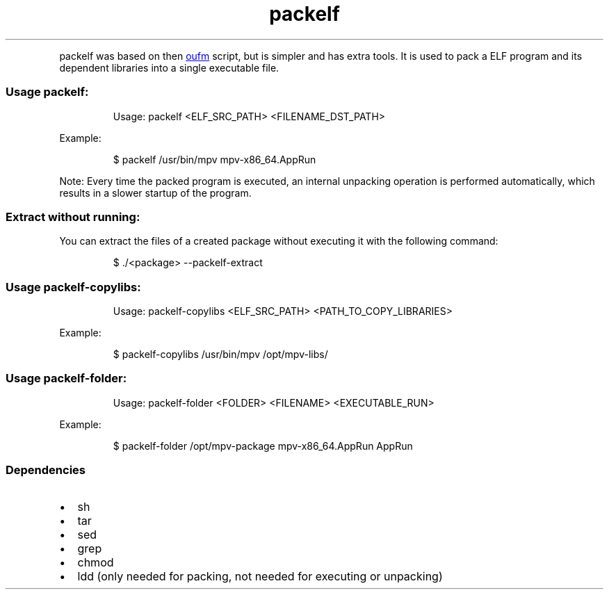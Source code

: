 .\" Automatically generated by Pandoc 3.1.11.1
.\"
.TH "packelf" "1" "Oct 04, 2025" "2025-10-04" "packelf"
.PP
\f[CR]packelf\f[R] was based on then \c
.UR https://github.com/oufm/packelf
oufm
.UE \c
\ script, but is simpler and has extra tools.
It is used to pack a ELF program and its dependent libraries into a
single executable file.
.SS Usage packelf:
.IP
.EX
Usage: packelf <ELF_SRC_PATH> <FILENAME_DST_PATH>
.EE
.PP
Example:
.IP
.EX
$ packelf /usr/bin/mpv mpv\-x86_64.AppRun
.EE
.PP
Note: Every time the packed program is executed, an internal unpacking
operation is performed automatically, which results in a slower startup
of the program.
.SS Extract without running:
You can extract the files of a created package without executing it with
the following command:
.IP
.EX
$ ./<package> \-\-packelf\-extract                                                                                                                                                                        
.EE
.SS Usage packelf\-copylibs:
.IP
.EX
Usage: packelf\-copylibs <ELF_SRC_PATH> <PATH_TO_COPY_LIBRARIES>
.EE
.PP
Example:
.IP
.EX
$ packelf\-copylibs /usr/bin/mpv /opt/mpv\-libs/
.EE
.SS Usage packelf\-folder:
.IP
.EX
Usage: packelf\-folder <FOLDER> <FILENAME> <EXECUTABLE_RUN>
.EE
.PP
Example:
.IP
.EX
$ packelf\-folder /opt/mpv\-package mpv\-x86_64.AppRun AppRun
.EE
.SS Dependencies
.IP \[bu] 2
sh
.IP \[bu] 2
tar
.IP \[bu] 2
sed
.IP \[bu] 2
grep
.IP \[bu] 2
chmod
.IP \[bu] 2
ldd (only needed for packing, not needed for executing or unpacking)
